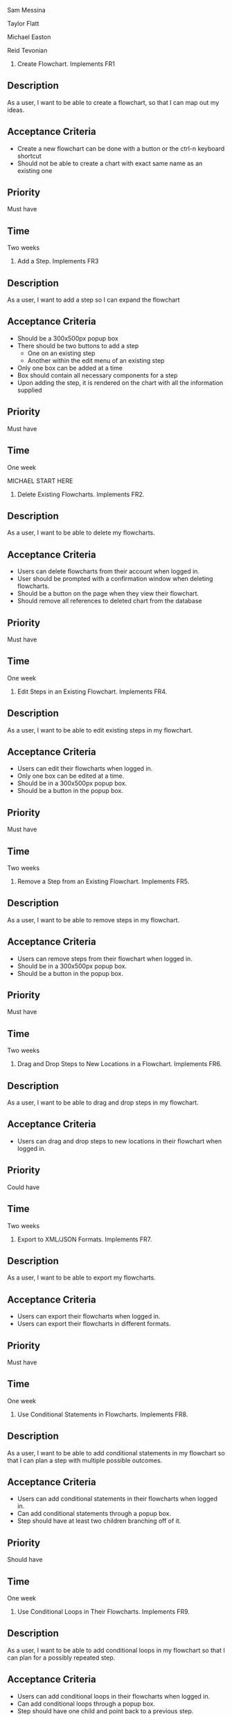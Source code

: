 Sam Messina

Taylor Flatt

Michael Easton

Reid Tevonian

1. Create Flowchart.
  Implements FR1
** Description
   As a user, I want to be able to create a flowchart, so that I can map out my ideas.
** Acceptance Criteria
  - Create a new flowchart can be done with a button or the ctrl-n keyboard shortcut
  - Should not be able to create a chart with exact same name as an existing one
** Priority
   Must have
** Time
   Two weeks
2. Add a Step.
  Implements FR3
** Description
   As a user, I want to add a step so I can expand the flowchart
** Acceptance Criteria
   - Should be a 300x500px popup box
   - There should be two buttons to add a step
     - One on an existing step
     - Another within the edit menu of an existing step
   - Only one box can be added at a time
   - Box should contain all necessary components for a step
   - Upon adding the step, it is rendered on the chart with all the information supplied
** Priority
   Must have
** Time
   One week

   MICHAEL START HERE

3. Delete Existing Flowcharts.
  Implements FR2.
** Description
   As a user, I want to be able to delete my flowcharts.
** Acceptance Criteria
   - Users can delete flowcharts from their account when logged in.
   - User should be prompted with a confirmation window when deleting flowcharts.
   - Should be a button on the page when they view their flowchart.
   - Should remove all references to deleted chart from the database
** Priority
   Must have
** Time
   One week
4. Edit Steps in an Existing Flowchart.
  Implements FR4.
** Description
   As a user, I want to be able to edit existing steps in my flowchart.
** Acceptance Criteria
   - Users can edit their flowcharts when logged in.
   - Only one box can be edited at a time.
   - Should be in a 300x500px popup box.
   - Should be a button in the popup box.
** Priority
   Must have
** Time
   Two weeks
5. Remove a Step from an Existing Flowchart.
  Implements FR5.
** Description
   As a user, I want to be able to remove steps in my flowchart.
** Acceptance Criteria
   - Users can remove steps from their flowchart when logged in.
   - Should be in a 300x500px popup box.
   - Should be a button in the popup box.
** Priority
   Must have
** Time
   Two weeks
6. Drag and Drop Steps to New Locations in a Flowchart.
  Implements FR6.
** Description
   As a user, I want to be able to drag and drop steps in my flowchart.
** Acceptance Criteria
   - Users can drag and drop steps to new locations in their flowchart when logged in.
** Priority
   Could have
** Time
   Two weeks
7. Export to XML/JSON Formats.
  Implements FR7.
** Description
   As a user, I want to be able to export my flowcharts.
** Acceptance Criteria
   - Users can export their flowcharts when logged in.
   - Users can export their flowcharts in different formats.
** Priority
   Must have
** Time
   One week
8. Use Conditional Statements in Flowcharts.
  Implements FR8.
** Description
   As a user, I want to be able to add conditional statements in my flowchart so that I can plan a step with multiple possible outcomes.
** Acceptance Criteria
   - Users can add conditional statements in their flowcharts when logged in.
   - Can add conditional statements through a popup box.
   - Step should have at least two children branching off of it.
** Priority
   Should have
** Time
   One week
9. Use Conditional Loops in Their Flowcharts.
  Implements FR9.
** Description
   As a user, I want to be able to add conditional loops in my flowchart so that I can plan for a possibly repeated step.
** Acceptance Criteria
   - Users can add conditional loops in their flowcharts when logged in.
   - Can add conditional loops through a popup box.
   - Step should have one child and point back to a previous step.
** Priority
   Should have
** Time
   One week
  MICHAEL END HERE

 REID START HERE

10. Create Account.
Implements FR10.
** Description
As a user, I want to create an account so that I may access the programs features.
** Acceptance Criteria
	- should have text boxes for username, password, and e-mail
	- should validate that username is available
	- should validate that password is at least 6 characters
	- should check for valid e-mail address
	- username, email, and password should all be stored in database
	
** Priority
must have
** Time
2 weeks
11. Log in to Their Account.
Implements FR11.
** Description
As a user, I want to log in to my account so that I may access my personal flowcharts or create new ones.
** Acceptance Criteria
	- should validate that both password and username were entered.
	- should check if username exists in database.
		. if yes then check if password matches corresponding username.
	- if either username or password is incorrect an error should be displayed.
** Priority
must have
** Time
1 week
12. Freely Delete Their Account.
Implements FR12.
** Description
As a user, I want to delete my account and all charts contained in that account.
** Acceptance Criteria
	- username, email, and password of account holder should be removed from database.
	- all charts connected to that account should be deleted from storage.
	- should prompt to make sure this is what the user wants to do.
** Priority
should have
** Time
2 days
13. Flowcharts can be Shared Between Multiple Accounts.
Implements FR14.
** Description
As a user, I want to share a flowchart across multiple accounts to that I may collaborate with other users on the same chart.
** Acceptance Criteria
	- should not be able to share a chart if it has been marked as private.
	- link should be given that can be shared with other users to enable them to copy a chart to their own storage.
	- changes made in one account should be reflected in all other accounts with access to the same chart.
		. this could be done similarly to a git pull.
** Priority
should have
** Time
2 weeks
14. Publish Completed Charts via Publicly-Accessible URL.
Implements FR15.
** Description
As a user, I want to publish my charts so that others can view them by entering the given URL.
** Acceptance Criteria
	- A URL must be generated.
	- URL should be verified to be unique to a specific chart.
	- Entering the URL should take the user to a webpage that displays the published chart.
	- If a shared chart is deleted then that URL should be considered free for any other chart.
	
** Priority
should have
** Time
1 week
15. Recover Forgotten Passwords via Email
Implements FR16.
** Description
As a user, I want to be able to retrieve my password should I forget it so that I may still login to my account.
** Acceptance Criteria
	- one button should be on login screen to request password
	- should prompt for either the username or email of the account.
	- should look up the given information and send an email with the accounts password to the corresponding email address given by the account holder
	- if wrong information is given then an error should be displayed
** Priority
should have
** Time
1 week
16. Save Charts as Private, Preventing Them from Being Viewed or Edited by Other Users
Implements FR17.
** Description
As a user, I want the option to specify my charts as private so that only I may view and edit them.
** Acceptance Criteria
	- chart should include a flag that can be set to indicate that it is private.
	- private charts should not have the option to publish.
	- user can change chart to public or protected should the choose to.
	- if the creator of a shared chart decides to make it private all others who previously had access may lose the ability to view or edit the chart.
	- if a chart is shared then anyone who has access but is not the original creator should not be able to change the setting to private.
	
** Priority
should have
** Time
4 weeks




17. Access Saved Copies of Flowcharts While Logged In.
  Implements FR13.
** Description
   As a user, I want to save flowcharts to my account so that I may edit them later.
** Acceptance Criteria
   - Users can save flowcharts to their account when logged in.
   - Users can access flowcharts that they have saved.
   - Users can open flowcharts they have saved.
   - Users can edit flowcharts that they have saved.
** Priority
   Must have
** Time
   Two weeks
18. Save Flowcharts in Different View Styles by Choosing from a List of Templates
  Implements FR18.
** Description
   As a user, I want to style my flowcharts in different ways depending on my use for them.
** Acceptance Criteria
   - There should be an edit template button available in the flowchart's edit window.
   - When the "edit template" button is pressed, the user should see a list of templates to choose from.
   - After choosing a template, changes should be reflected on the flowchart.
** Priority
   Could have
** Time
   4 days
19. User Passwords are Securely Stored
  Implements NFR1.
** Description
   As a user, I want to be sure that my passwords are safely stored without potential for compromise.
** Acceptance Criteria
   - User passwords are stored in a database.
   - User passwords are properly encrypted.
   - User passwords are properly salted.
   - Plain text passwords are nowhere to be found in the application.
** Priority
   Must have
** Time
   One week
20. Server Should be Publicly Accessible
  Implements NFR2.
** Description
   As a user, I want to access the website
** Acceptance Criteria
   - Application is hosted on a server with a public IP.
   - A domain name is set up to point to the public IP.
   - Typing in the domain name in a browser redirects to the application.
** Priority
   Must have
** Time
   One day
21. Must be 100% Operational with 99% Uptime
  Implements NFR3.
** Description
   As a user, I want to be sure that the application will be available when I need it.
** Acceptance Criteria
   - Server does not crash when under stress of <1000 users.
   - More users does not have any effect on application's operations.
   - If server does crash, notifications will be sent to the team immediately so that they can fix the problem.
   - Server implements proper caching to reduce stress.
** Priority
   Should have
** Time
   One week

22. User Input Validation
  Implements NFR4.
** Description
   As a user, I want my input to the website to be correct, because it will check for errors early and make working with the website easy.
** Acceptance Criteria
   - User input to forms should be type checked.
   - Common errors should be checked such as making sure an email address during registration contains an @email.com at the end.
** Priority
   Should have
** Time
   1 day

23. Errors Should be Informative
  Implements NFR5.
** Description
   As a user, I want any error messages to display helpful information, because I don't want to think about where the error is only how to fix it.
** Acceptance Criteria
   - Messages should be helpful and informative.
   - No error messages should display any sensitive data.
   - No error messages should supply users with more information than they need (such as saying "incorrect password" because that informs the user that the account is in the database).
** Priority
   Must Have
** Time
   1 hour

24. Keyboard Commands Allow Saving
  Implements NFR6.
** Description
   As a user, I want to be able to use a keyboard macro such as ctrl+s to save, because it is very easy to do and allows me to save often.
** Acceptance Criteria
   - The keyboard combination should override any browser-based keyboard macro.
   - The keyboard combination should have high (> 90%) success rate or else display an error message immediately.
** Priority
   Should have
** Time
   6 hours

25. Creation or Modification to a Flowchart is Saved as a Non-public Draft Until Publication
  Implements NFR7.
** Description
   As a user, I want to be able to save my flowcharts to a draft, because I don't want everyone being able to see my changes as I make them.
** Acceptance Criteria
   - Make a new, unique, draft for the flowchart edits.
   - Any changes are saved to that draft rather than the published (public/private) version.
   - Publication should overwrite the published version and remove the draft.
** Priority
   Should have
** Time
   6 hours

26. Editor Displays Changes Immediately
  Implements NFR8.
** Description
   As a user, I want to be able to see my modifications immediately after making them, because I want to see the finished product quickly and know if I need to make further changes to the flowchart element.
** Acceptance Criteria
   - Any modification should be displayed on the main flowchart canvas after the user applies it.
** Priority
   Must have
** Time
   6 days

27. When a User Deletes Their Account, all Associated Data is also Removed
  Implements NFR9.
** Description
   As a user, I want to be able to delete my account along with all my details, because I don't want my information persisting for others to see.
** Acceptance Criteria
   - If a user opts to delete their account, ALL associated information should be removed. This includes any database reference as well as their created flowcharts.
** Priority
   Must have
** Time
   2 hours
